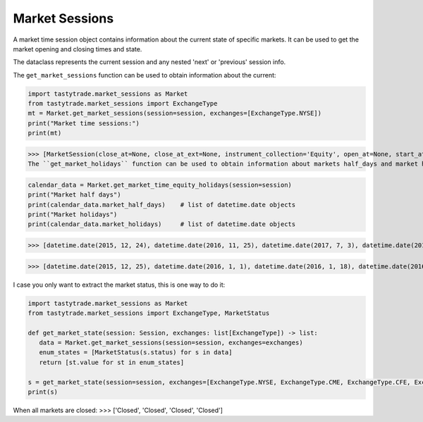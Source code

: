 Market Sessions
===============

A market time session object contains information about the current state of specific markets. It can be used to get the market opening and closing times and state.

The dataclass represents the current session and any nested 'next' or 'previous' session info.

The ``get_market_sessions`` function can be used to obtain information about the current:

.. code-block:: python

   import tastytrade.market_sessions as Market
   from tastytrade.market_sessions import ExchangeType
   mt = Market.get_market_sessions(session=session, exchanges=[ExchangeType.NYSE])
   print("Market time sessions:")
   print(mt)

>>> [MarketSession(close_at=None, close_at_ext=None, instrument_collection='Equity', open_at=None, start_at=None, next_session=MarketSessionSnapshot(close_at=datetime.datetime(2025, 2, 18, 21, 0, tzinfo=TzInfo(UTC)), close_at_ext=datetime.datetime(2025, 2, 19, 1, 0, tzinfo=TzInfo(UTC)), instrument_collection='Equity', open_at=datetime.datetime(2025, 2, 18, 14, 30, tzinfo=TzInfo(UTC)), session_date=datetime.date(2025, 2, 18), start_at=datetime.datetime(2025, 2, 18, 13, 15, tzinfo=TzInfo(UTC))), previous_session=MarketSessionSnapshot(close_at=datetime.datetime(2025, 2, 14, 21, 0, tzinfo=TzInfo(UTC)), close_at_ext=datetime.datetime(2025, 2, 15, 1, 0, tzinfo=TzInfo(UTC)), instrument_collection='Equity', open_at=datetime.datetime(2025, 2, 14, 14, 30, tzinfo=TzInfo(UTC)), session_date=datetime.date(2025, 2, 14), start_at=datetime.datetime(2025, 2, 14, 13, 15, tzinfo=TzInfo(UTC))), status=<MarketStatus.CLOSED: 'Closed'>)]
The ``get_market_holidays`` function can be used to obtain information about markets half_days and market holidays:

.. code-block:: python

   calendar_data = Market.get_market_time_equity_holidays(session=session)
   print("Market half days")
   print(calendar_data.market_half_days)    # list of datetime.date objects
   print("Market holidays")
   print(calendar_data.market_holidays)     # list of datetime.date objects

>>> [datetime.date(2015, 12, 24), datetime.date(2016, 11, 25), datetime.date(2017, 7, 3), datetime.date(2017, 11, 24), datetime.date(2018, 7, 3), datetime.date(2018, 11, 23), datetime.date(2018, 12, 24), datetime.date(2019, 7, 3), datetime.date(2019, 11, 29), datetime.date(2019, 12, 24), datetime.date(2020, 11, 27), datetime.date(2020, 12, 24), datetime.date(2021, 11, 26), datetime.date(2022, 11, 25), datetime.date(2023, 7, 3), datetime.date(2023, 11, 24), datetime.date(2024, 7, 3), datetime.date(2024, 11, 29), datetime.date(2024, 12, 24), datetime.date(2025, 7, 3), datetime.date(2025, 11, 28), datetime.date(2025, 12, 24), datetime.date(2026, 11, 27), datetime.date(2026, 12, 24), datetime.date(2027, 7, 2), datetime.date(2027, 11, 26), datetime.date(2027, 12, 23), datetime.date(2028, 7, 3), datetime.date(2028, 11, 24), datetime.date(2028, 12, 22), datetime.date(2029, 7, 3)]

>>> [datetime.date(2015, 12, 25), datetime.date(2016, 1, 1), datetime.date(2016, 1, 18), datetime.date(2016, 2, 15), datetime.date(2016, 3, 25), datetime.date(2016, 5, 30), datetime.date(2016, 7, 4), datetime.date(2016, 9, 5), datetime.date(2016, 11, 24), datetime.date(2016, 12, 26), datetime.date(2017, 1, 2), datetime.date(2017, 1, 16), datetime.date(2017, 2, 20), datetime.date(2017, 4, 14), datetime.date(2017, 5, 29), datetime.date(2017, 7, 4), datetime.date(2017, 9, 4), datetime.date(2017, 11, 23), datetime.date(2017, 12, 25), datetime.date(2018, 1, 1), datetime.date(2018, 1, 15), datetime.date(2018, 2, 19), datetime.date(2018, 3, 30), datetime.date(2018, 5, 28), datetime.date(2018, 7, 4), datetime.date(2018, 9, 3), datetime.date(2018, 11, 22), datetime.date(2018, 12, 5), datetime.date(2018, 12, 25), datetime.date(2019, 1, 1), datetime.date(2019, 1, 21), datetime.date(2019, 2, 18), datetime.date(2019, 4, 19), datetime.date(2019, 5, 27), datetime.date(2019, 7, 4), datetime.date(2019, 9, 2), datetime.date(2019, 11, 28), datetime.date(2019, 12, 25), datetime.date(2020, 1, 1), datetime.date(2020, 1, 20), datetime.date(2020, 2, 17), datetime.date(2020, 4, 10), datetime.date(2020, 5, 25), datetime.date(2020, 7, 3), datetime.date(2020, 9, 7), datetime.date(2020, 11, 26), datetime.date(2020, 12, 25), datetime.date(2021, 1, 1), datetime.date(2021, 1, 18), datetime.date(2021, 2, 15), datetime.date(2021, 4, 2), datetime.date(2021, 5, 31), datetime.date(2021, 7, 5), datetime.date(2021, 9, 6), datetime.date(2021, 11, 25), datetime.date(2021, 12, 24), datetime.date(2022, 1, 17), datetime.date(2022, 2, 21), datetime.date(2022, 4, 15), datetime.date(2022, 5, 30), datetime.date(2022, 6, 20), datetime.date(2022, 7, 4), datetime.date(2022, 9, 5), datetime.date(2022, 11, 24), datetime.date(2022, 12, 26), datetime.date(2023, 1, 2), datetime.date(2023, 1, 16), datetime.date(2023, 2, 20), datetime.date(2023, 4, 7), datetime.date(2023, 5, 29), datetime.date(2023, 6, 19), datetime.date(2023, 7, 4), datetime.date(2023, 9, 4), datetime.date(2023, 11, 23), datetime.date(2023, 12, 25), datetime.date(2024, 1, 1), datetime.date(2024, 1, 15), datetime.date(2024, 2, 19), datetime.date(2024, 3, 29), datetime.date(2024, 5, 27), datetime.date(2024, 6, 19), datetime.date(2024, 7, 4), datetime.date(2024, 9, 2), datetime.date(2024, 11, 28), datetime.date(2024, 12, 25), datetime.date(2025, 1, 1), datetime.date(2025, 1, 9), datetime.date(2025, 1, 20), datetime.date(2025, 2, 17), datetime.date(2025, 4, 18), datetime.date(2025, 5, 26), datetime.date(2025, 6, 19), datetime.date(2025, 7, 4), datetime.date(2025, 9, 1), datetime.date(2025, 11, 27), datetime.date(2025, 12, 25), datetime.date(2026, 1, 1), datetime.date(2026, 1, 19), datetime.date(2026, 2, 16), datetime.date(2026, 4, 3), datetime.date(2026, 5, 25), datetime.date(2026, 6, 19), datetime.date(2026, 7, 3), datetime.date(2026, 9, 7), datetime.date(2026, 11, 26), datetime.date(2026, 12, 25), datetime.date(2027, 1, 1), datetime.date(2027, 1, 18), datetime.date(2027, 2, 15), datetime.date(2027, 3, 26), datetime.date(2027, 5, 31), datetime.date(2027, 6, 18), datetime.date(2027, 7, 5), datetime.date(2027, 9, 6), datetime.date(2027, 11, 25), datetime.date(2027, 12, 24), datetime.date(2028, 1, 17), datetime.date(2028, 2, 21), datetime.date(2028, 4, 14), datetime.date(2028, 5, 29), datetime.date(2028, 6, 19), datetime.date(2028, 7, 4), datetime.date(2028, 9, 4), datetime.date(2028, 11, 23), datetime.date(2028, 12, 25), datetime.date(2029, 1, 1), datetime.date(2029, 1, 15), datetime.date(2029, 2, 19), datetime.date(2029, 3, 30), datetime.date(2029, 5, 28), datetime.date(2029, 6, 19), datetime.date(2029, 7, 4), datetime.date(2029, 9, 3)]


I case you only want to extract the market status, this is one way to do it:

.. code-block:: python

   import tastytrade.market_sessions as Market
   from tastytrade.market_sessions import ExchangeType, MarketStatus

   def get_market_state(session: Session, exchanges: list[ExchangeType]) -> list:
      data = Market.get_market_sessions(session=session, exchanges=exchanges)
      enum_states = [MarketStatus(s.status) for s in data]
      return [st.value for st in enum_states]
   
   s = get_market_state(session=session, exchanges=[ExchangeType.NYSE, ExchangeType.CME, ExchangeType.CFE, ExchangeType.SMALL])
   print(s)

When all markets are closed:
>>> ['Closed', 'Closed', 'Closed', 'Closed']